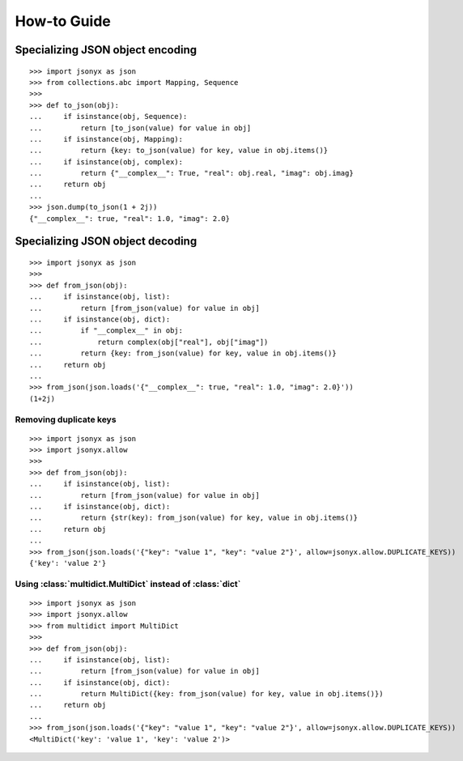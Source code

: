 How-to Guide
============

Specializing JSON object encoding
---------------------------------

::

    >>> import jsonyx as json
    >>> from collections.abc import Mapping, Sequence
    >>> 
    >>> def to_json(obj):
    ...     if isinstance(obj, Sequence):
    ...         return [to_json(value) for value in obj]
    ...     if isinstance(obj, Mapping):
    ...         return {key: to_json(value) for key, value in obj.items()}
    ...     if isinstance(obj, complex):
    ...         return {"__complex__": True, "real": obj.real, "imag": obj.imag}
    ...     return obj
    ... 
    >>> json.dump(to_json(1 + 2j))
    {"__complex__": true, "real": 1.0, "imag": 2.0}

Specializing JSON object decoding
---------------------------------

::

    >>> import jsonyx as json
    >>> 
    >>> def from_json(obj):
    ...     if isinstance(obj, list):
    ...         return [from_json(value) for value in obj]
    ...     if isinstance(obj, dict):
    ...         if "__complex__" in obj:
    ...             return complex(obj["real"], obj["imag"])
    ...         return {key: from_json(value) for key, value in obj.items()}
    ...     return obj
    ... 
    >>> from_json(json.loads('{"__complex__": true, "real": 1.0, "imag": 2.0}'))
    (1+2j)

Removing duplicate keys
^^^^^^^^^^^^^^^^^^^^^^^

::

    >>> import jsonyx as json
    >>> import jsonyx.allow
    >>> 
    >>> def from_json(obj):
    ...     if isinstance(obj, list):
    ...         return [from_json(value) for value in obj]
    ...     if isinstance(obj, dict):
    ...         return {str(key): from_json(value) for key, value in obj.items()}
    ...     return obj
    ... 
    >>> from_json(json.loads('{"key": "value 1", "key": "value 2"}', allow=jsonyx.allow.DUPLICATE_KEYS))
    {'key': 'value 2'}

.. _use_multidict:

Using :class:`multidict.MultiDict` instead of :class:`dict`
^^^^^^^^^^^^^^^^^^^^^^^^^^^^^^^^^^^^^^^^^^^^^^^^^^^^^^^^^^^

::

    >>> import jsonyx as json
    >>> import jsonyx.allow
    >>> from multidict import MultiDict
    >>> 
    >>> def from_json(obj):
    ...     if isinstance(obj, list):
    ...         return [from_json(value) for value in obj]
    ...     if isinstance(obj, dict):
    ...         return MultiDict({key: from_json(value) for key, value in obj.items()})
    ...     return obj
    ... 
    >>> from_json(json.loads('{"key": "value 1", "key": "value 2"}', allow=jsonyx.allow.DUPLICATE_KEYS))
    <MultiDict('key': 'value 1', 'key': 'value 2')>